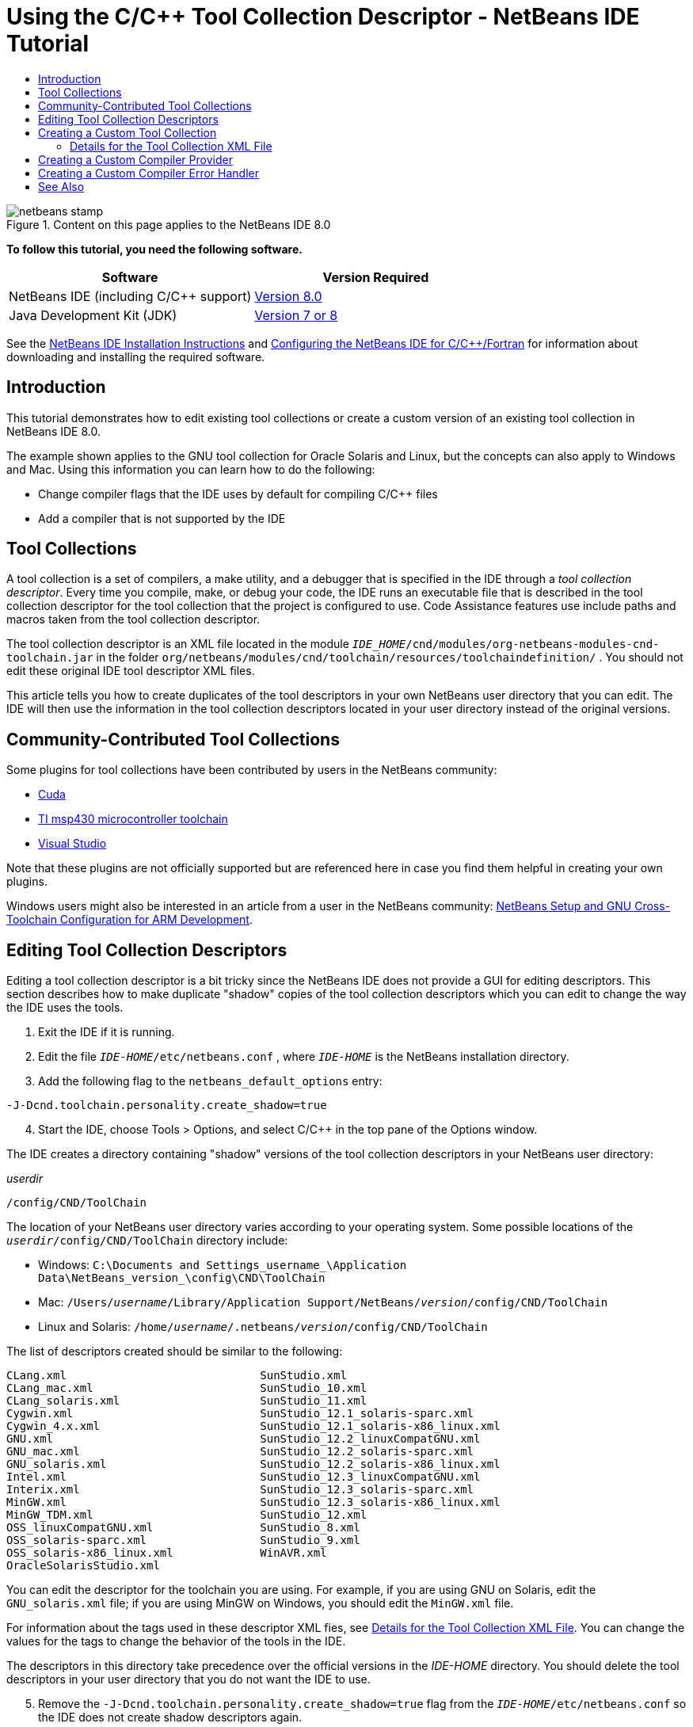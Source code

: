 // 
//     Licensed to the Apache Software Foundation (ASF) under one
//     or more contributor license agreements.  See the NOTICE file
//     distributed with this work for additional information
//     regarding copyright ownership.  The ASF licenses this file
//     to you under the Apache License, Version 2.0 (the
//     "License"); you may not use this file except in compliance
//     with the License.  You may obtain a copy of the License at
// 
//       http://www.apache.org/licenses/LICENSE-2.0
// 
//     Unless required by applicable law or agreed to in writing,
//     software distributed under the License is distributed on an
//     "AS IS" BASIS, WITHOUT WARRANTIES OR CONDITIONS OF ANY
//     KIND, either express or implied.  See the License for the
//     specific language governing permissions and limitations
//     under the License.
//

= Using the C/C++ Tool Collection Descriptor - NetBeans IDE Tutorial
:jbake-type: tutorial
:jbake-tags: tutorials 
:jbake-status: published
:icons: font
:syntax: true
:source-highlighter: pygments
:toc: left
:toc-title:
:description: Using the C/C++ Tool Collection Descriptor - NetBeans IDE Tutorial - Apache NetBeans
:keywords: Apache NetBeans, Tutorials, Using the C/C++ Tool Collection Descriptor - NetBeans IDE Tutorial

//_Contributed by link:mailto:alexander.simon@oracle.com[+_Alexander Simon_+]
//March 2014_ [Revision number: V8.0-1]


image::images/netbeans-stamp.png[title="Content on this page applies to the NetBeans IDE 8.0"]


*To follow this tutorial, you need the following software.*

|===
|Software |Version Required 

|NetBeans IDE (including C/C++ support) |xref:../../../download/index.adoc[Version 8.0] 

|Java Development Kit (JDK) |link:${jdkdownload}[Version 7 or 8] 
|===


See the xref:../../../community/releases/80/install.adoc[NetBeans IDE Installation Instructions] and xref:../../../community/releases/80/cpp-setup-instructions.adoc[Configuring the NetBeans IDE for C/C{pp}/Fortran] for information about downloading and installing the required software.


== Introduction

This tutorial demonstrates how to edit existing tool collections or create a custom version of an existing tool collection in NetBeans IDE 8.0.

The example shown applies to the GNU tool collection for Oracle Solaris and Linux, but the concepts can also apply to Windows and Mac. Using this information you can learn how to do the following:

* Change compiler flags that the IDE uses by default for compiling C/C++ files
* Add a compiler that is not supported by the IDE


== Tool Collections

A tool collection is a set of compilers, a make utility, and a debugger that is specified in the IDE through a _tool collection descriptor_. Every time you compile, make, or debug your code, the IDE runs an executable file that is described in the tool collection descriptor for the tool collection that the project is configured to use. Code Assistance features use include paths and macros taken from the tool collection descriptor.

The tool collection descriptor is an XML file located in the module  ``_IDE_HOME_/cnd/modules/org-netbeans-modules-cnd-toolchain.jar``  in the folder  ``org/netbeans/modules/cnd/toolchain/resources/toolchaindefinition/`` . You should not edit these original IDE tool descriptor XML files.

This article tells you how to create duplicates of the tool descriptors in your own NetBeans user directory that you can edit. The IDE will then use the information in the tool collection descriptors located in your user directory instead of the original versions.


== Community-Contributed Tool Collections

Some plugins for tool collections have been contributed by users in the NetBeans community:

* link:http://plugins.netbeans.org/plugin/36176/cuda-plugin[Cuda]
* link:http://plugins.netbeans.org/plugin/27033/msp430-toolchain[TI msp430 microcontroller toolchain]
* link:http://plugins.netbeans.org/plugin/42519/[Visual Studio]

Note that these plugins are not officially supported but are referenced here in case you find them helpful in creating your own plugins.

Windows users might also be interested in an article from a user in the NetBeans community: link:http://minghuasweblog.wordpress.com/2012/09/27/netbeans-setup-and-gnu-cross-toolchain-configuration-for-arm-developmen/[NetBeans Setup and GNU Cross-Toolchain Configuration for ARM Development].


== Editing Tool Collection Descriptors

Editing a tool collection descriptor is a bit tricky since the NetBeans IDE does not provide a GUI for editing descriptors. This section describes how to make duplicate "shadow" copies of the tool collection descriptors which you can edit to change the way the IDE uses the tools.

1. Exit the IDE if it is running.
2. Edit the file  ``_IDE-HOME_/etc/netbeans.conf`` , where  ``_IDE-HOME_``  is the NetBeans installation directory.
3. Add the following flag to the  ``netbeans_default_options``  entry:

[source,java]
----

-J-Dcnd.toolchain.personality.create_shadow=true
----

[start=4]
. Start the IDE, choose Tools > Options, and select C/C++ in the top pane of the Options window. 

The IDE creates a directory containing "shadow" versions of the tool collection descriptors in your NetBeans user directory:

_userdir_

[source,java]
----

/config/CND/ToolChain
----

The location of your NetBeans user directory varies according to your operating system. Some possible locations of the  ``_userdir_/config/CND/ToolChain``  directory include:

* ﻿Windows:  ``C:\Documents and Settings\_username_\Application Data\NetBeans\_version_\config\CND\ToolChain`` 
* Mac:  ``/Users/_username_/Library/Application Support/NetBeans/_version_/config/CND/ToolChain`` 
* Linux and Solaris:  ``/home/_username_/.netbeans/_version_/config/CND/ToolChain`` 

The list of descriptors created should be similar to the following:


[source,java]
----

CLang.xml                             SunStudio.xml
CLang_mac.xml                         SunStudio_10.xml
CLang_solaris.xml                     SunStudio_11.xml
Cygwin.xml                            SunStudio_12.1_solaris-sparc.xml
Cygwin_4.x.xml                        SunStudio_12.1_solaris-x86_linux.xml
GNU.xml                               SunStudio_12.2_linuxCompatGNU.xml
GNU_mac.xml                           SunStudio_12.2_solaris-sparc.xml
GNU_solaris.xml                       SunStudio_12.2_solaris-x86_linux.xml
Intel.xml                             SunStudio_12.3_linuxCompatGNU.xml
Interix.xml                           SunStudio_12.3_solaris-sparc.xml
MinGW.xml                             SunStudio_12.3_solaris-x86_linux.xml
MinGW_TDM.xml                         SunStudio_12.xml
OSS_linuxCompatGNU.xml                SunStudio_8.xml
OSS_solaris-sparc.xml                 SunStudio_9.xml
OSS_solaris-x86_linux.xml             WinAVR.xml
OracleSolarisStudio.xml

----

You can edit the descriptor for the toolchain you are using. For example, if you are using GNU on Solaris, edit the  ``GNU_solaris.xml``  file; if you are using MinGW on Windows, you should edit the  ``MinGW.xml``  file.

For information about the tags used in these descriptor XML fies, see <<details,Details for the Tool Collection XML File>>. You can change the values for the tags to change the behavior of the tools in the IDE.

The descriptors in this directory take precedence over the official versions in the _IDE-HOME_ directory. You should delete the tool descriptors in your user directory that you do not want the IDE to use.


[start=5]
. Remove the  ``-J-Dcnd.toolchain.personality.create_shadow=true``  flag from the  ``_IDE-HOME_/etc/netbeans.conf``  so the IDE does not create shadow descriptors again.

[start=6]
. Restart the IDE to use the modified tool descriptor when you are finished making changes.


== Creating a Custom Tool Collection

This section shows how to create a tool collection that is based on the GNU tool collection with some changes to compiler flags for debugging. The example shows steps for creating a new NetBeans module that contains a new tool collection to enable you to share the tool collection or use it in other instances of the IDE.

For general information about creating NetBeans modules, see xref:../../../tutorials/nbm-google.adoc[NetBeans Plugin Quick Start].


*To create a custom tool collection:*

1. Make sure your NetBeans installation includes the NetBeans Plugin Development module.

Choose Tools > Plugins and click the Installed tab. If the NetBeans Plugin Development module is not installed, click the Available Plugins tab and install the module. You can find it quickly by typing "plugin" in the Search box.

[start=2]
. Create a new NetBeans module by choosing File > New Project. On the Choose Project page of the New Project wizard, select the category NetBeans Modules and the project Module in the first step of the wizard. Click Next.

[start=3]
. On the Name and Location page, type the project name, for example  ``mytoolchain``  and leave all other fields as is. Click Next.

[start=4]
. On the Basic Module Configuration page, type  ``org.myhome.mytoolchain``  for Code Name Base, which defines the unique string identifying the module you are creating. The code name base is also used as the main package of the module.

[start=5]
. Do not select the "Generate OSGi Bundle" checkbox, since you will be using the default NetBeans module system, rather than OSGi.

[start=6]
. Click Finish. The IDE creates a new project named mytoolchain.

[start=7]
. In the Projects tab, right click the mytoolchain project node and select New > Other.

[start=8]
. In the New File wizard, select the category Module Development and the file type XML Layer, then click Next and click Finish. 

The IDE creates  ``layer.xml``  under the Source Packages node, inside the main package  ``org.myhome.mytoolchain``  and opens  ``layer.xml``  in the editor.

[start=9]
. If the file contains a  ``<filesystem/>``  tag, replace it with opening and closing  ``filesystem``  tags: ``<filesystem>`` 

[source,xml]
----


 ``</filesystem>`` 
----

[start=10]
. Copy and paste the following text in  ``layer.xml``  inside the  ``filesystem``  tag:

[source,xml]
----

<folder name="CND">
        <folder name="Tool">
            <file name="GNU_tuned_flavor" url="toolchain/GNU_tuned_flavor.xml">
                <attr name="extends" stringvalue="GNU_flavor"/>
            </file>
            <file name="GNU_tuned_cpp" url="toolchain/GNU_tuned_cpp.xml">
                <attr name="extends" stringvalue="GNU_cpp"/>
            </file>
        </folder>
        <folder name="ToolChains">
            <folder name="GNU_tuned">
                <attr name="position" intvalue="5000"/>
                <attr name="SystemFileSystem.localizingBundle" stringvalue="org.myhome.mytoolchain.Bundle"/>
                <file name="flavor.shadow">
                    <attr name="originalFile" stringvalue="CND/Tool/GNU_tuned_flavor"/>
                </file>
                <file name="c.shadow">
                    <attr name="originalFile" stringvalue="CND/Tool/GNU_c"/>
                </file>
                <file name="cpp.shadow">
                    <attr name="originalFile" stringvalue="CND/Tool/GNU_tuned_cpp"/>
                </file>
                <file name="fortran.shadow">
                    <attr name="originalFile" stringvalue="CND/Tool/GNU_fortran"/>
                </file>
                <file name="assembler.shadow">
                    <attr name="originalFile" stringvalue="CND/Tool/GNU_assembler"/>
                </file>
                <file name="scanner.shadow">
                    <attr name="originalFile" stringvalue="CND/Tool/GNU_scanner"/>
                </file>
                <file name="linker.shadow">
                    <attr name="originalFile" stringvalue="CND/Tool/GNU_linker"/>
                </file>
                <file name="make.shadow">
                    <attr name="originalFile" stringvalue="CND/Tool/GNU_make"/>
                </file>
                <file name="debugger.shadow">
                    <attr name="originalFile" stringvalue="CND/Tool/GNU_debugger"/>
                </file>
                <file name="qmake.shadow">
                    <attr name="originalFile" stringvalue="CND/Tool/GNU_qmake"/>
                </file>
                <file name="cmake.shadow">
                    <attr name="originalFile" stringvalue="CND/Tool/GNU_cmake"/>
                </file>
            </folder>
        </folder>
    </folder>
    
----

[start=11]
. Open the  ``Bundle.properties``  file and add the following string:
 ``CND/ToolChains/GNU_tuned=My GNU Tuned Tool Collection`` 

[start=12]
. Create the subpackage  ``toolchain``  by right-clicking the  ``org.myhome.mytoolchain``  package under Source Packages and selecting New > Java Package. Replace the default package name  ``newpackage``  with  ``toolchain``  and click Finish. The IDE creates the subpackage  ``org.myhome.mytoolchain.toolchain`` .

[start=13]
. Create a new file by right-clicking the  ``org.myhome.mytoolchain.toolchain``  subpackage and selecting New > Empty File. Name the file  ``GNU_tuned_flavor.xml``  and click Finish.

If you do not see Empty File as an option, select Other and then in the New File wizard, select the category Other and the file type Empty File and click Next.

This file is the tool collection descriptor for the new tool collection.


[start=14]
. Copy and paste the following text in  ``GNU_tuned_flavor.xml`` :

[source,xml]
----

<?xml version="1.0" encoding="UTF-8"?>
<toolchaindefinition xmlns="https://netbeans.org/ns/cnd-toolchain-definition/1">
    <toolchain name="GNU_tuned_flavor" display="GNU_tuned" family="GNU" qmakespec="${os}-g++"/>
    <platforms stringvalue="linux,sun_intel,sun_sparc"/>
</toolchaindefinition>

----

[start=15]
. Create another new file by right-clicking the  ``org.myhome.mytoolchain.toolchain``  subpackage and selecting New > Empty File. Name the file  ``GNU_tuned_cpp.xml``  and click Next.

[start=16]
. Copy and paste the following text in  ``GNU_tuned_cpp.xml`` :

[source,xml]
----

<?xml version="1.0" encoding="UTF-8"?>
<toolchaindefinition xmlns="https://netbeans.org/ns/cnd-toolchain-definition/1">
    <cpp>
        <compiler name="g++"/>
        <development_mode>
            <fast_build flags=""/>
            <debug flags="-g3 -gdwarf-2" default="true"/>
            <performance_debug flags="-g -O"/>
            <test_coverage flags="-g"/>
            <diagnosable_release flags="-g -O2"/>
            <release flags="-O2"/>
            <performance_release flags="-O3"/>
        </development_mode>
    </cpp>
</toolchaindefinition>

----

Notice the debug flags are set to -g3 and -gdwarf-2, which are different from the flags set in the default GNU tool collection description.

The project tree should look similar to the following:

image::images/project.png[title="Project tree"]

The Unit Test folders might not exist.


[start=17]
. In the Projects window, right-click the  ``mytoolchain``  project node and choose Run. The module is built and installed in a new instance of the IDE, which is the default target platform of modules. The target platform opens so that you can try out the new module.

[start=18]
. In the running module, choose Tools > Options, select C/C++ from the top pane of the Options window, and select the Build Tools tab.

[start=19]
. If the new tool collection (GNU_tuned) is not shown, click Restore Default. Click Yes to continue when prompted to rescan your environment.

The IDE shows the new tool collection:

image::images/options.png[title="Options panel"]

[start=20]
. Create a new C/C++ sample project  ``Welcome``  by selecting File > New Project > Samples > C/C++ > Welcome.

[start=21]
. Right-click the project node and choose Properties. In the Project Properties dialog box, select the Build node, set the Tool Collection to your GNU_tuned tool collection and click OK.

[start=22]
. Build the project. Note that the compiler has flags  ``-g3 -gdwarf-2`` 

[source,java]
----

g++ -c -g3 -gdwarf-2 -MMD -MP -MF build/Debug/GNU_tuned-Solaris-x86/welcome.o.d -o build/Debug/GNU_tuned-Solaris-x86/welcome.o welcome.cc
----

[start=23]
. In the Project Properties dialog box, select the GNU tool collection and click OK.

[start=24]
. Build the project again, and compare the compile line in the output window:

[source,java]
----

g++ -c -g -MMD -MP -MF build/Debug/GNU-Solaris-x86/welcome.o.d -o build/Debug/GNU-Solaris-x86/welcome.o welcome.cc
----

You should be able to see that the GNU_tuned tool collection has different compiler flags for debug, Development Mode for the GNU compiler.

If you want to use the new module for the GNU_tuned tool collection in your regular IDE, you can create a binary (a .nbm file) and add it as a plugin:

1. Right-click the mytoolchain module project and select Create NBM. The .nbm file is created in the build subdirectory of the project, which you can see in the Files tab.
2. Select Tools > Plugins, then click the Downloaded tab in the Plugins dialog box.
3. Click Add Plugins, navigate to the build directory, select the module .nbm file, and click Open. The plugin module is added to the list in the Downloaded tab.
4. Click the checkbox to select the module in the Downloaded tab, then click the Install button. The NetBeans Plugin Installer opens.
5. Click Next to advance through the installer, and continue until the installer is finished.
6. Restart the IDE, and then choose Tools > Options, select C/C++ from the top pane of the Options window, and select the Build Tools tab.
7. If the new tool collection (GNU_tuned) is not shown, click Restore Defaults. Click Yes to continue when prompted to rescan your environment.


=== Details for the Tool Collection XML File

This is a description of most important tags in the tool collection xml file.

For the scheme of all supported tags and attributes of toolchain xml files, you can search for the file  ``toolchaindefinition.xsd``  in the link:http://hg.netbeans.org/cnd-main[NetBeans IDE source tree ] .


==== Tool collection definition tags

|===
|Tags |Attributes |Description 

|toolchain |Name of tool collection |

|name |Name of tool collection |

|display |Display name of tool collection |

|family |Group name of tool collection |

|platforms |Supported platforms |

|stringvalue |List of supported platforms separated by comma. |
Possible values are:

* linux
* unix
* sun_intel
* sun_sparc
* windows
* mac
* none
 

|makefile_writer |Custom makefile writer. |

|class |Class name of custom makefile writer. It should implement
org.netbeans.modules.cnd.makeproject.spi.configurations.MakefileWriter. |

|drive_letter_prefix |Special prefix for file names |

|stringvalue |"/" for unix
"/cygdrive/" for cygwin on Windows |

|base_folders |Container for base_folder tags. 
One or more base_folder tags are contained in one base_folders tag. |

|base_folder |Description of base directory for compilers.
This tag can contain the following tags: |

|regestry |Windows registry key of the tool. Note that the XML tag must be spelled "regestry" although this is a mispelling. |

|pattern |Regular expression that allows NetBeans IDE to find compiler in registry |

|suffix |Folder with executable files |

|path_patern |Regular expression that allows NetBeans IDE to find compiler by scanning paths. Note that the XML tag must be spelled "path_patern" although this is a mispelling. |

|command_folders |Container for command_folder tags. 
One or more commander_folder tags are contained in one command_folders tag. |

|command_folder |Describes the directory where UNIX-like commands are located.
Only needed for MinGW compiler on Windows. The command_folder tag can contain the following tags: |

|regestry |Windows registry key of commands. Note that the XML tag must be spelled "regestry" although this is a mispelling. |

|pattern |Regular expression that allows NetBeans IDE to find the commands folder in the registry |

|suffix |Folder with executable files |

|path_patern |Regular expression that allows NetBeans IDE to find commands. Note that the XML tag must be spelled "path_patern" although this is a mispelling. |

|scanner |Name of error parser service, see <<errorhandler,Creating a Custom Compiler Error Handler>> |

|id |Name of error parser service 
|===


==== Compiler flags

This table lists the tags used to describe the compilers and specify compiler flags for the toolchain.

|===
|Tags |Description |Example for GNU compiler 

|c,cpp |Set of compiler flags are located in following sub nodes |

|recognizer |Regular expression that allows the IDE to find compiler |For GNU under cygwin on Windows
.*[\\/].*cygwin.*[\\/]bin[\\/]?$ 

|compiler |Compiler name (name of executable file) |gcc or g++ 

|version |Version flag |--version 

|system_include_paths |Flags to get system include paths |-x c -E -v 

|system_macros |Flags to get system macros |-x c -E -dM 

|user_include |Flag to add user include path |-I 

|user_file |Flag to include the contents of _file_ before other files |-include _file_ 

|user_macro |Flag to add user macro |-D 

|development_mode |Groups of flags for different development modes |

|warning_level |Groups of flags for different warning level |

|architecture |Groups of flags for different architecture |

|strip |Flag for stripping debug information |-s 

|c_standard |Specifies the flags to use for C standards. Use with c89, c99 and c11 tags. |c89 flags="-std=c89"
c99 flags="-std=c99"
c11 flags="-std=c11" 

|cpp_standard |Specifies the flags to use for C++ standards. Use with cpp98 and cpp11 tags. |cpp98 flags="-std=c++98"
cpp11 flags="-std=c++11"
cpp11 flags="-std=gnu++0x" 

|output_object_file |Flags for specifying object file |-o _(must have a space following -o)_ 

|dependency_generation |Flags for dependency generation |-MMD -MP -MF $@.d 

|precompiled_header |Flags for precompiled header |-o $@ 

|important_flags |Regular expression that specifies which compiler flags change default system include paths and predefined macros for code assistance |-O1|-O2|-O3|-O4|-O5|-Ofast|-Og|-Os|-ansi|-fPIC|-fPIE|-fasynchronous-unwind-tables|-fbuilding-libgcc|-fexceptions|-ffast-math|-ffinite-math-only|-ffreestanding|-fgnu-tm|-fhandle-exceptions|-fleading-underscore|-fno-exceptions|-fno-rtti|-fnon-call-exceptions|-fnon-call-exceptions|-fopenmp|-fpic|-fpie|-fsanitize=address|-fshort-double|-fshort-wchar|-fsignaling-nans|-fstack-protector(\W|$|-)|-fstack-protector-all|-funsigned-char|-funwind-tables|-g(\W|$|-)|-ggdb|-gsplit-dwarf|-gtoggle|-m128bit-long-double|-m3dnow|-m64|-mabm|-madx|-maes|-march=.*|-mavx|-mavx2|-mbmi|-mbmi2|-mf16c|-mfma(\W|$|-)|-mfma4|-mfsgsbase|-mlong-double-64|-mlwp|-mlzcnt|-mpclmul|-mpopcnt|-mprfchw|-mrdrnd|-mrdseed|-mrtm|-msse3|-msse4(\W|$|-)|-msse4.1|-msse4.2|-msse4a|-msse5|-mssse3|-mtbm|-mtune=.*|-mx32|-mxop|-mxsave|-mxsaveopt|-pthreads|-std=.*|-xc($|\+\+$) 

|multithreading |Groups of flags for multithreading support |Only for Oracle Solaris Studio tool collection, not used in GNU-based tool collections 

|standard |Groups of flags for different language standards |Only for Oracle Solaris Studio tool collection, not used in GNU-based tool collections 

|language_extension |Groups of flags for different language extensions |Only for Oracle Solaris Studio tool collection, not used in GNU-based tool collections 
|===


== Creating a Custom Compiler Provider

NetBeans IDE has a default compiler provider:
org.netbeans.modules.cnd.toolchain.compilers.MakeProjectCompilerProvider 
This provider works well enough for most toolchains, but you can also create own provider.

*To create your own compiler provider:*

* extend abstract class org.netbeans.modules.cnd.api.compilers.CompilerProvider
* define class as service and put it before default provider:

[source,java]
----

@org.openide.util.lookup.ServiceProvider(service = org.netbeans.modules.cnd.spi.toolchain.CompilerProvider.class,
position=500)
public class CustomCompilerProvider extends CompilerProvider {
...
}

----
The position=500 attribute guarantees that the custom provider will be invoked before the default provider. The custom provider should return not NULL "Tool" in method "createCompiler()" for tool that should be overridden.


== Creating a Custom Compiler Error Handler

NetBeans IDE has a two default compiler error handlers.

* for GNU compiler
* for Sun Studio compiler

The GNU compiler handler works well enough for any GNU compiler, but if you want you can define your own compiler error handlers.

*To create your own compiler error handler: *

* extend abstract class org.netbeans.modules.cnd.spi.toolchain.CompilerProvider
* define class as service:

[source,java]
----

@org.openide.util.lookup.ServiceProvider(service = org.netbeans.modules.cnd.spi.toolchain.CompilerProvider.class)
      public class CustomCompilerProvider extends ErrorParserProvider {
          ...
          @Override
          public String getID() {
      	return "MyParser";  // NOI18N
          }
      }
----
* link error scanner and tool collection description by ID:

[source,xml]
----

</scanner id="MyParser">
...
  </scanner>
----


== See Also

Please see the xref:../cnd.adoc[C/C{pp} Learning Trail] for more articles about developing with C/C++/Fortran in NetBeans IDE.

xref:../../../community/mailing-lists.adoc[Send Us Your Feedback]


